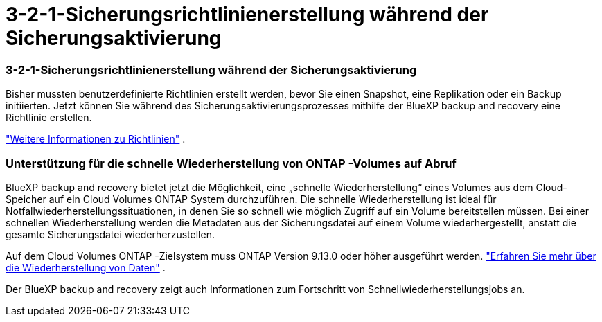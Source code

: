 = 3-2-1-Sicherungsrichtlinienerstellung während der Sicherungsaktivierung
:allow-uri-read: 




=== 3-2-1-Sicherungsrichtlinienerstellung während der Sicherungsaktivierung

Bisher mussten benutzerdefinierte Richtlinien erstellt werden, bevor Sie einen Snapshot, eine Replikation oder ein Backup initiierten.  Jetzt können Sie während des Sicherungsaktivierungsprozesses mithilfe der BlueXP backup and recovery eine Richtlinie erstellen.

https://docs.netapp.com/us-en/bluexp-backup-recovery/task-create-policies-ontap.html["Weitere Informationen zu Richtlinien"] .



=== Unterstützung für die schnelle Wiederherstellung von ONTAP -Volumes auf Abruf

BlueXP backup and recovery bietet jetzt die Möglichkeit, eine „schnelle Wiederherstellung“ eines Volumes aus dem Cloud-Speicher auf ein Cloud Volumes ONTAP System durchzuführen.  Die schnelle Wiederherstellung ist ideal für Notfallwiederherstellungssituationen, in denen Sie so schnell wie möglich Zugriff auf ein Volume bereitstellen müssen.  Bei einer schnellen Wiederherstellung werden die Metadaten aus der Sicherungsdatei auf einem Volume wiederhergestellt, anstatt die gesamte Sicherungsdatei wiederherzustellen.

Auf dem Cloud Volumes ONTAP -Zielsystem muss ONTAP Version 9.13.0 oder höher ausgeführt werden. https://docs.netapp.com/us-en/bluexp-backup-recovery/task-restore-backups-ontap.html["Erfahren Sie mehr über die Wiederherstellung von Daten"] .

Der BlueXP backup and recovery zeigt auch Informationen zum Fortschritt von Schnellwiederherstellungsjobs an.
